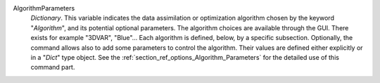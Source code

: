 .. index:: single: Algorithm
.. index:: single: AlgorithmParameters

AlgorithmParameters
  *Dictionary*. This variable indicates the data assimilation or optimization
  algorithm chosen by the keyword "*Algorithm*", and its potential optional
  parameters. The algorithm choices are available through the GUI. There exists
  for example "3DVAR", "Blue"... Each algorithm is defined, below, by a
  specific subsection. Optionally, the command allows also to add some
  parameters to control the algorithm. Their values are defined either
  explicitly or in a "*Dict*" type object. See the
  :ref:`section_ref_options_Algorithm_Parameters` for the detailed use of this
  command part.
